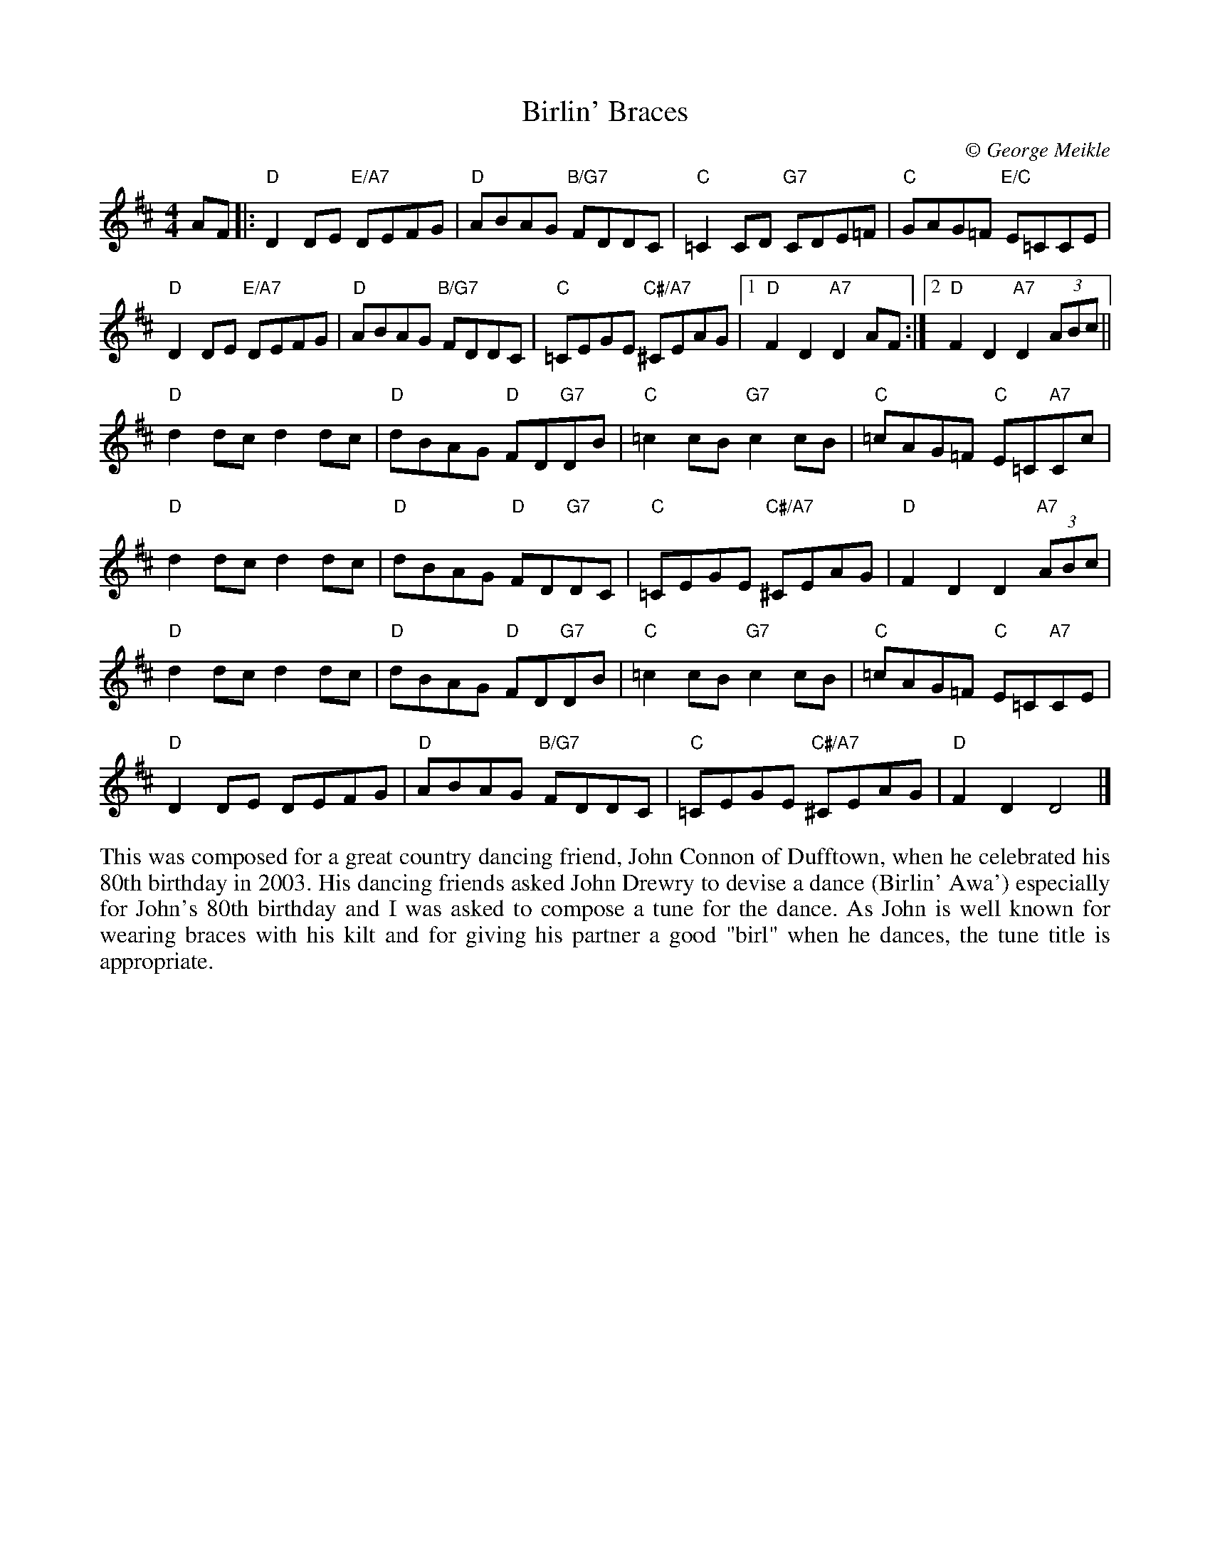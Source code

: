 X: 1
T: Birlin' Braces
C:\251 George Meikle
B: George Meikle "Originally Mine" p.5
R: reel
Z: 2010 John Chambers <jc:trillian.mit.edu>
M: 4/4
L: 1/8
K: D
AF |: \
"D"D2DE "E/A7"DEFG | "D"ABAG "B/G7"FDDC | "C"=C2CD "G7"CDE=F | "C"GAG=F "E/C"E=CCE |
"D"D2DE "E/A7"DEFG | "D"ABAG "B/G7"FDDC | "C"=CEGE "C#/A7"^CEAG \
      |1 "D"F2D2 "A7"D2AF :|2 "D"F2D2 "A7"D2(3ABc ||
"D"d2dc d2dc | "D"dBAG "D"FD"G7"DB | "C"=c2cB "G7"c2cB | "C"=cAG=F "C"E=C"A7"Cc |
"D"d2dc d2dc | "D"dBAG "D"FD"G7"DC | "C"=CEGE "C#/A7"^CEAG | "D"F2D2 D2"A7"(3ABc |
"D"d2dc d2dc | "D"dBAG "D"FD"G7"DB | "C"=c2cB "G7"c2cB | "C"=cAG=F "C"E=C"A7"CE |
"D"D2DE DEFG | "D"ABAG "B/G7"FDDC | "C"=CEGE "C#/A7"^CEAG | "D"F2D2 D4 |]
%%begintext align
This was composed for a great country dancing friend, John Connon of Dufftown, when he celebrated
his 80th birthday in 2003. His dancing friends asked John Drewry to devise a dance (Birlin' Awa')
especially for John's 80th birthday and I was asked to compose a tune for the dance.  As John is
well known for wearing braces with his kilt and for giving his partner a good "birl" when he dances,
the tune title is appropriate.
%%endtext

